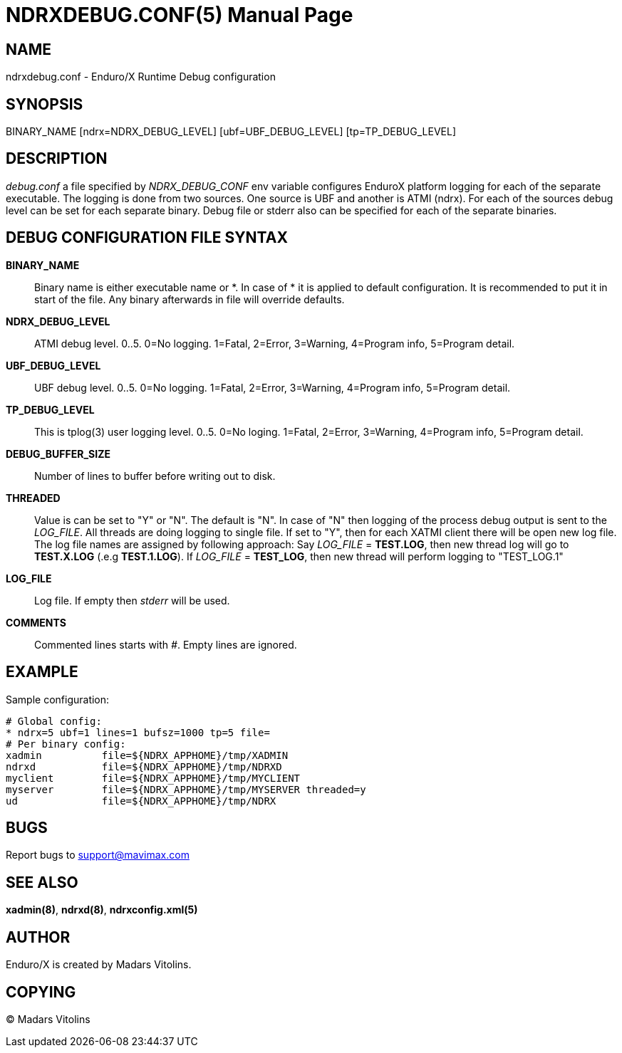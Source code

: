 NDRXDEBUG.CONF(5)
=================
:doctype: manpage


NAME
----
ndrxdebug.conf - Enduro/X Runtime Debug configuration


SYNOPSIS
--------
BINARY_NAME [ndrx=NDRX_DEBUG_LEVEL] [ubf=UBF_DEBUG_LEVEL] [tp=TP_DEBUG_LEVEL] 
[bufsz=DEBUG_BUFFER_SIZE] [threaded=THREADED] file=[LOG_FILE]


DESCRIPTION
-----------
'debug.conf' a file specified by 'NDRX_DEBUG_CONF' env variable configures
EnduroX platform logging for each of the separate executable. The logging is
done from two sources. One source is UBF and another is ATMI (ndrx). For each
of the sources debug level can be set for each separate binary. Debug file
or stderr also can be specified for each of the separate binaries.


DEBUG CONFIGURATION FILE SYNTAX
-------------------------------

*BINARY_NAME*::
	Binary name is either executable name or *. In case of * it is applied to
	default configuration. It is recommended to put it in start of the file. Any
	binary afterwards in file will override defaults.
*NDRX_DEBUG_LEVEL*::
	ATMI debug level. 0..5. 0=No logging. 1=Fatal, 2=Error, 3=Warning, 4=Program info,
	5=Program detail.
*UBF_DEBUG_LEVEL*::
	UBF debug level. 0..5. 0=No logging. 1=Fatal, 2=Error, 3=Warning, 4=Program info,
	5=Program detail.
*TP_DEBUG_LEVEL*::
	This is tplog(3) user logging level. 0..5. 0=No loging.
        1=Fatal, 2=Error, 3=Warning, 4=Program info, 5=Program detail.
*DEBUG_BUFFER_SIZE*::
	Number of lines to buffer before writing out to disk.
*THREADED*::
    Value is can be set to "Y" or "N". The default is "N". In case of "N" then 
    logging of the process debug output is sent to the 'LOG_FILE'. All threads
    are doing logging to single file. If set to "Y", then for each XATMI client
    there will be open new log file. The log file names are assigned by following
    approach: Say 'LOG_FILE' = *TEST.LOG*, then new thread log will go to
    *TEST.X.LOG* (.e.g *TEST.1.LOG*). If 'LOG_FILE' = *TEST_LOG*, then new thread
    will perform logging to "TEST_LOG.1"
*LOG_FILE*::
	Log file. If empty then 'stderr' will be used.
*COMMENTS*::
	Commented lines starts with '#'. Empty lines are ignored.


EXAMPLE
-------
Sample configuration:
---------------------------------------------------------------------
# Global config:
* ndrx=5 ubf=1 lines=1 bufsz=1000 tp=5 file=
# Per binary config:
xadmin 		file=${NDRX_APPHOME}/tmp/XADMIN
ndrxd 		file=${NDRX_APPHOME}/tmp/NDRXD
myclient	file=${NDRX_APPHOME}/tmp/MYCLIENT
myserver	file=${NDRX_APPHOME}/tmp/MYSERVER threaded=y
ud		file=${NDRX_APPHOME}/tmp/NDRX
---------------------------------------------------------------------

BUGS
----
Report bugs to support@mavimax.com

SEE ALSO
--------
*xadmin(8)*, *ndrxd(8)*, *ndrxconfig.xml(5)*

AUTHOR
------
Enduro/X is created by Madars Vitolins.


COPYING
-------
(C) Madars Vitolins

